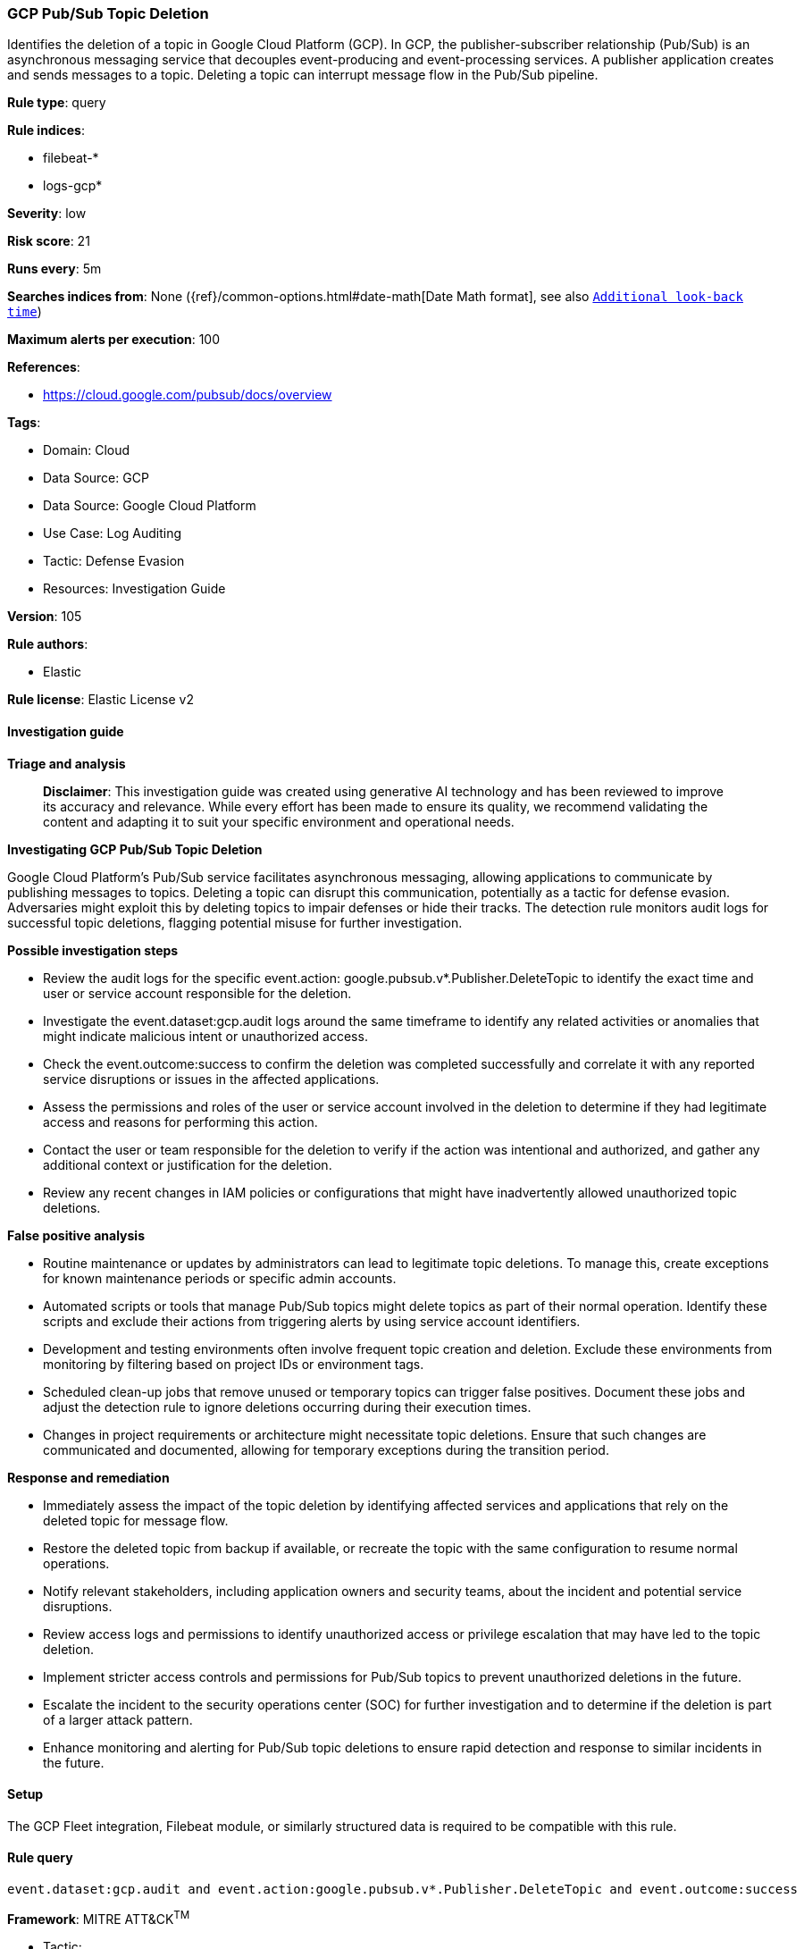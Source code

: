 [[prebuilt-rule-8-14-21-gcp-pub-sub-topic-deletion]]
=== GCP Pub/Sub Topic Deletion

Identifies the deletion of a topic in Google Cloud Platform (GCP). In GCP, the publisher-subscriber relationship (Pub/Sub) is an asynchronous messaging service that decouples event-producing and event-processing services. A publisher application creates and sends messages to a topic. Deleting a topic can interrupt message flow in the Pub/Sub pipeline.

*Rule type*: query

*Rule indices*: 

* filebeat-*
* logs-gcp*

*Severity*: low

*Risk score*: 21

*Runs every*: 5m

*Searches indices from*: None ({ref}/common-options.html#date-math[Date Math format], see also <<rule-schedule, `Additional look-back time`>>)

*Maximum alerts per execution*: 100

*References*: 

* https://cloud.google.com/pubsub/docs/overview

*Tags*: 

* Domain: Cloud
* Data Source: GCP
* Data Source: Google Cloud Platform
* Use Case: Log Auditing
* Tactic: Defense Evasion
* Resources: Investigation Guide

*Version*: 105

*Rule authors*: 

* Elastic

*Rule license*: Elastic License v2


==== Investigation guide



*Triage and analysis*


> **Disclaimer**:
> This investigation guide was created using generative AI technology and has been reviewed to improve its accuracy and relevance. While every effort has been made to ensure its quality, we recommend validating the content and adapting it to suit your specific environment and operational needs.


*Investigating GCP Pub/Sub Topic Deletion*


Google Cloud Platform's Pub/Sub service facilitates asynchronous messaging, allowing applications to communicate by publishing messages to topics. Deleting a topic can disrupt this communication, potentially as a tactic for defense evasion. Adversaries might exploit this by deleting topics to impair defenses or hide their tracks. The detection rule monitors audit logs for successful topic deletions, flagging potential misuse for further investigation.


*Possible investigation steps*


- Review the audit logs for the specific event.action: google.pubsub.v*.Publisher.DeleteTopic to identify the exact time and user or service account responsible for the deletion.
- Investigate the event.dataset:gcp.audit logs around the same timeframe to identify any related activities or anomalies that might indicate malicious intent or unauthorized access.
- Check the event.outcome:success to confirm the deletion was completed successfully and correlate it with any reported service disruptions or issues in the affected applications.
- Assess the permissions and roles of the user or service account involved in the deletion to determine if they had legitimate access and reasons for performing this action.
- Contact the user or team responsible for the deletion to verify if the action was intentional and authorized, and gather any additional context or justification for the deletion.
- Review any recent changes in IAM policies or configurations that might have inadvertently allowed unauthorized topic deletions.


*False positive analysis*


- Routine maintenance or updates by administrators can lead to legitimate topic deletions. To manage this, create exceptions for known maintenance periods or specific admin accounts.
- Automated scripts or tools that manage Pub/Sub topics might delete topics as part of their normal operation. Identify these scripts and exclude their actions from triggering alerts by using service account identifiers.
- Development and testing environments often involve frequent topic creation and deletion. Exclude these environments from monitoring by filtering based on project IDs or environment tags.
- Scheduled clean-up jobs that remove unused or temporary topics can trigger false positives. Document these jobs and adjust the detection rule to ignore deletions occurring during their execution times.
- Changes in project requirements or architecture might necessitate topic deletions. Ensure that such changes are communicated and documented, allowing for temporary exceptions during the transition period.


*Response and remediation*


- Immediately assess the impact of the topic deletion by identifying affected services and applications that rely on the deleted topic for message flow.
- Restore the deleted topic from backup if available, or recreate the topic with the same configuration to resume normal operations.
- Notify relevant stakeholders, including application owners and security teams, about the incident and potential service disruptions.
- Review access logs and permissions to identify unauthorized access or privilege escalation that may have led to the topic deletion.
- Implement stricter access controls and permissions for Pub/Sub topics to prevent unauthorized deletions in the future.
- Escalate the incident to the security operations center (SOC) for further investigation and to determine if the deletion is part of a larger attack pattern.
- Enhance monitoring and alerting for Pub/Sub topic deletions to ensure rapid detection and response to similar incidents in the future.

==== Setup


The GCP Fleet integration, Filebeat module, or similarly structured data is required to be compatible with this rule.

==== Rule query


[source, js]
----------------------------------
event.dataset:gcp.audit and event.action:google.pubsub.v*.Publisher.DeleteTopic and event.outcome:success

----------------------------------

*Framework*: MITRE ATT&CK^TM^

* Tactic:
** Name: Defense Evasion
** ID: TA0005
** Reference URL: https://attack.mitre.org/tactics/TA0005/
* Technique:
** Name: Impair Defenses
** ID: T1562
** Reference URL: https://attack.mitre.org/techniques/T1562/
